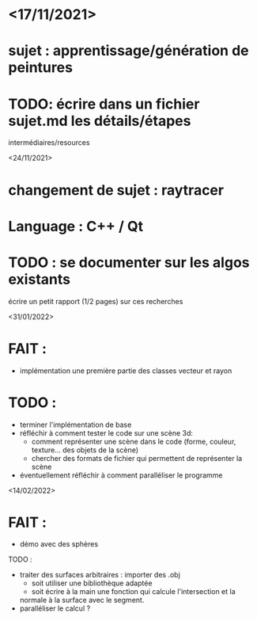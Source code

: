 * <17/11/2021>
* sujet : apprentissage/génération de peintures
* TODO: écrire dans un fichier sujet.md les détails/étapes
  intermédiaires/resources

<24/11/2021>
* changement de sujet : raytracer
* Language : C++ / Qt
* TODO : se documenter sur les algos existants
  écrire un petit rapport (1/2 pages) sur ces recherches

<31/01/2022>
* FAIT :
- implémentation une première partie des classes vecteur et rayon
* TODO :
- terminer l'implémentation de base
- réfléchir à comment tester le code sur une scène 3d:
 + comment représenter une scène dans le code (forme, couleur, texture... des objets de la scène)
 + chercher des formats de fichier qui permettent de représenter la scène
- éventuellement réfléchir à comment paralléliser le programme

<14/02/2022>
* FAIT :
  - démo avec des sphères
TODO :
  - traiter des surfaces arbitraires : importer des .obj
    + soit utiliser une bibliothèque adaptée
    + soit écrire à la main une fonction qui calcule l'intersection et la
    normale à la surface avec le segment.
  - paralléliser le calcul ?
